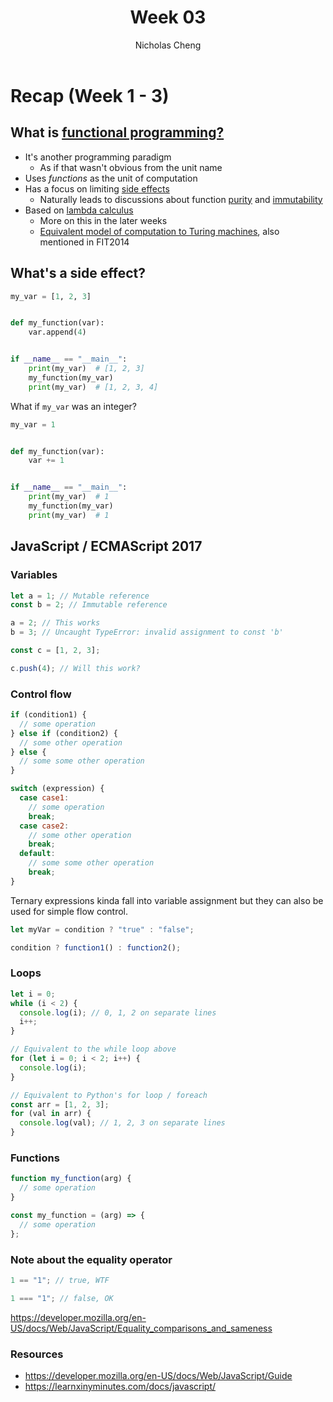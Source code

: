 #+TITLE: Week 03
#+AUTHOR: Nicholas Cheng
#+OPTIONS: toc:nil
#+latex_header: \hypersetup{colorlinks=true}

* Recap (Week 1 - 3)

** What is [[https://en.wikipedia.org/wiki/Functional_programming][functional programming?]]

- It's another programming paradigm
  - As if that wasn't obvious from the unit name
- Uses /functions/ as the unit of computation
- Has a focus on limiting [[https://en.wikipedia.org/wiki/Side_effect_(computer_science)][side effects]]
  - Naturally leads to discussions about function [[https://en.wikipedia.org/wiki/Pure_function][purity]] and [[https://en.wikipedia.org/wiki/Immutable_object][immutability]]
- Based on [[https://en.wikipedia.org/wiki/Lambda_calculus][lambda calculus]]
  - More on this in the later weeks
  - [[https://en.wikipedia.org/wiki/Church%E2%80%93Turing_thesis][Equivalent model of computation to Turing machines]], also mentioned in FIT2014

** What's a side effect?

#+BEGIN_SRC python
my_var = [1, 2, 3]


def my_function(var):
    var.append(4)


if __name__ == "__main__":
    print(my_var)  # [1, 2, 3]
    my_function(my_var)
    print(my_var)  # [1, 2, 3, 4]
#+END_SRC

What if ~my_var~ was an integer?

#+BEGIN_SRC python
my_var = 1


def my_function(var):
    var += 1


if __name__ == "__main__":
    print(my_var)  # 1
    my_function(my_var)
    print(my_var)  # 1
#+END_SRC

** JavaScript / ECMAScript 2017

*** Variables

#+BEGIN_SRC javascript
let a = 1; // Mutable reference
const b = 2; // Immutable reference

a = 2; // This works
b = 3; // Uncaught TypeError: invalid assignment to const 'b'

const c = [1, 2, 3];

c.push(4); // Will this work?
#+END_SRC

*** Control flow

#+BEGIN_SRC javascript
if (condition1) {
  // some operation
} else if (condition2) {
  // some other operation
} else {
  // some some other operation
}

switch (expression) {
  case case1:
    // some operation
    break;
  case case2:
    // some other operation
    break;
  default:
    // some some other operation
    break;
}
#+END_SRC

Ternary expressions kinda fall into variable assignment but they can also be used for simple flow control.

#+BEGIN_SRC javascript
let myVar = condition ? "true" : "false";

condition ? function1() : function2();
#+END_SRC

*** Loops

#+BEGIN_SRC javascript
let i = 0;
while (i < 2) {
  console.log(i); // 0, 1, 2 on separate lines
  i++;
}

// Equivalent to the while loop above
for (let i = 0; i < 2; i++) {
  console.log(i);
}

// Equivalent to Python's for loop / foreach
const arr = [1, 2, 3];
for (val in arr) {
  console.log(val); // 1, 2, 3 on separate lines
}
#+END_SRC

*** Functions

#+BEGIN_SRC javascript
function my_function(arg) {
  // some operation
}

const my_function = (arg) => {
  // some operation
};
#+END_SRC

*** Note about the equality operator

#+BEGIN_SRC javascript
1 == "1"; // true, WTF

1 === "1"; // false, OK
#+END_SRC

https://developer.mozilla.org/en-US/docs/Web/JavaScript/Equality_comparisons_and_sameness

*** Resources

- https://developer.mozilla.org/en-US/docs/Web/JavaScript/Guide
- https://learnxinyminutes.com/docs/javascript/
